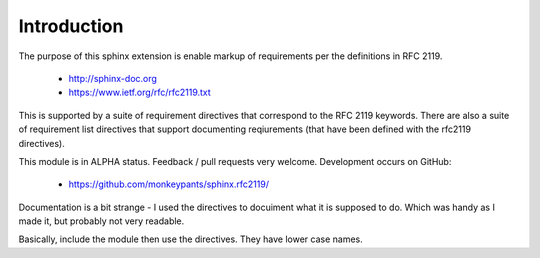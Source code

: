 Introduction
============

The purpose of this sphinx extension is enable markup of requirements per the definitions in RFC 2119. 

 * http://sphinx-doc.org
 * https://www.ietf.org/rfc/rfc2119.txt

This is supported by a suite of requirement directives that correspond to the RFC 2119 keywords. There are also a suite of requirement list directives that support documenting reqiurements (that have been defined with the rfc2119 directives).

This module is in ALPHA status. Feedback / pull requests very welcome. Development occurs on GitHub:

 * https://github.com/monkeypants/sphinx.rfc2119/

Documentation is a bit strange - I used the directives to docuiment what it is supposed to do. Which was handy as I made it, but probably not very readable.

Basically, include the module then use the directives. They have lower case names.

.. must::

   As per RFC 2119, users of this module should include a block of
   boilerplate near the beginning of their sphinx document.
   A `rfc2119interpretation` directive is required for this purpose.


.. rfc2119interpretation::


.. may::

   Optionally, this module should support governance parameters for
   documenting requirement status, valid from date, review date, etc.
   
   None of these features are implemented yet, sorry. If there's
   something you actually need, please raise a ticket on GitHub.
